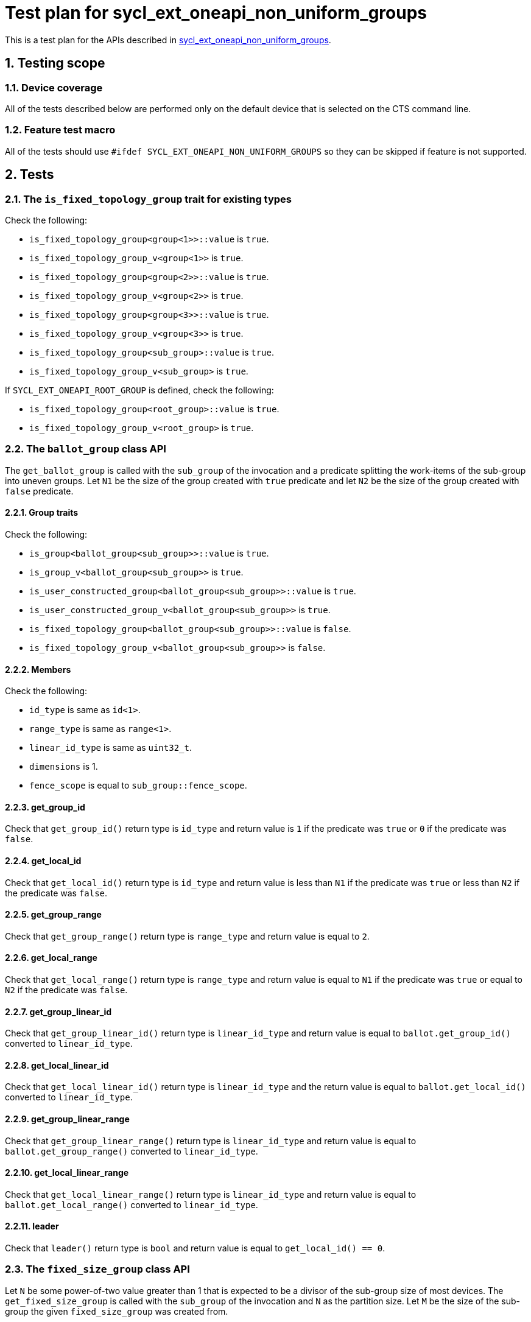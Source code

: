 :sectnums:
:xrefstyle: short

= Test plan for sycl_ext_oneapi_non_uniform_groups

This is a test plan for the APIs described in
https://github.com/intel/llvm/blob/sycl/sycl/doc/extensions/proposed/sycl_ext_oneapi_non_uniform_groups.asciidoc[sycl_ext_oneapi_non_uniform_groups].


== Testing scope

=== Device coverage

All of the tests described below are performed only on the default device that
is selected on the CTS command line.

=== Feature test macro

All of the tests should use `#ifdef SYCL_EXT_ONEAPI_NON_UNIFORM_GROUPS` so they
can be skipped if feature is not supported.

== Tests

=== The `is_fixed_topology_group` trait for existing types

Check the following:

* `is_fixed_topology_group<group<1>>::value` is `true`.
* `is_fixed_topology_group_v<group<1>>` is `true`.
* `is_fixed_topology_group<group<2>>::value` is `true`.
* `is_fixed_topology_group_v<group<2>>` is `true`.
* `is_fixed_topology_group<group<3>>::value` is `true`.
* `is_fixed_topology_group_v<group<3>>` is `true`.
* `is_fixed_topology_group<sub_group>::value` is `true`.
* `is_fixed_topology_group_v<sub_group>` is `true`.

If `SYCL_EXT_ONEAPI_ROOT_GROUP` is defined, check the following:

* `is_fixed_topology_group<root_group>::value` is `true`.
* `is_fixed_topology_group_v<root_group>` is `true`.

=== The `ballot_group` class API

The `get_ballot_group` is called with the `sub_group` of the invocation and a
predicate splitting the work-items of the sub-group into uneven groups. Let `N1`
be the size of the group created with `true` predicate and let `N2` be the size
of the group created with `false` predicate.

==== Group traits

Check the following:

* `is_group<ballot_group<sub_group>>::value` is `true`.
* `is_group_v<ballot_group<sub_group>>` is `true`.
* `is_user_constructed_group<ballot_group<sub_group>>::value` is `true`.
* `is_user_constructed_group_v<ballot_group<sub_group>>` is `true`.
* `is_fixed_topology_group<ballot_group<sub_group>>::value` is `false`.
* `is_fixed_topology_group_v<ballot_group<sub_group>>` is `false`.

==== Members

Check the following:

* `id_type` is same as `id<1>`.
* `range_type` is same as `range<1>`.
* `linear_id_type` is same as `uint32_t`.
* `dimensions` is 1.
* `fence_scope` is equal to `sub_group::fence_scope`.

==== get_group_id

Check that `get_group_id()` return type is `id_type` and return value is
`1` if the predicate was `true` or `0` if the predicate was `false`.

==== get_local_id

Check that `get_local_id()` return type is `id_type` and return value is less
than `N1` if the predicate was `true` or less than `N2` if the predicate was
`false`.

==== get_group_range

Check that `get_group_range()` return type is `range_type` and return value is
equal to `2`.

==== get_local_range

Check that `get_local_range()` return type is `range_type` and return value is
equal to `N1` if the predicate was `true` or equal to `N2` if the predicate was
`false`.

==== get_group_linear_id

Check that `get_group_linear_id()` return type is `linear_id_type` and return
value is equal to `ballot.get_group_id()` converted to `linear_id_type`.

==== get_local_linear_id

Check that `get_local_linear_id()` return type is `linear_id_type` and the
return value is equal to `ballot.get_local_id()` converted to `linear_id_type`.

==== get_group_linear_range

Check that `get_group_linear_range()` return type is `linear_id_type` and return
value is equal to `ballot.get_group_range()` converted to `linear_id_type`.

==== get_local_linear_range

Check that `get_local_linear_range()` return type is `linear_id_type` and return
value is equal to `ballot.get_local_range()` converted to `linear_id_type`.

==== leader

Check that `leader()` return type is `bool` and return value is equal to
`get_local_id() == 0`.

=== The `fixed_size_group` class API

Let `N` be some power-of-two value greater than 1 that is expected to be a
divisor of the sub-group size of most devices. The `get_fixed_size_group` is
called with the `sub_group` of the invocation and `N` as the partition size.
Let `M` be the size of the sub-group the given `fixed_size_group` was created
from.

==== Group traits

Check the following:

* `is_group<fixed_size_group<N, sub_group>>::value` is `true`.
* `is_group_v<fixed_size_group<N, sub_group>>` is `true`.
* `is_user_constructed_group<fixed_size_group<N, sub_group>>::value` is `true`.
* `is_user_constructed_group<fixed_size_group<N, sub_group>>` is `true`.
* `is_fixed_topology_group_v<fixed_size_group<N, sub_group>>::value` is `false`.
* `is_fixed_topology_group_v<fixed_size_group<N, sub_group>>` is `false`.

==== Members

Check the following:

* `id_type` is same as `id<1>`.
* `range_type` is same as `range<1>`.
* `linear_id_type` is same as `uint32_t`.
* `dimensions` is 1.
* `fence_scope` is equal to `sub_group::fence_scope`.

==== get_group_id

Check that `get_group_id()` return type is `id<1>` and return value is less than
`M/N`.

==== get_local_id

Check that `get_local_id()` return type is `id<1>` and return value is less than
`N`.

==== get_group_range

Check that `get_group_range()` return type is `range_type` and return value is
equal to `M/N`.

==== get_local_range

Check that `get_local_range()` return type is `range_type` and return value is
equal to `N`.

==== get_group_linear_id

Check that `get_group_linear_id()` return type is `linear_id_type` and return
value is equal to `ballot.get_group_id()` converted to `linear_id_type`.

==== get_local_linear_id

Check that `get_local_linear_id()` return type is `linear_id_type` and the
return value is equal to `ballot.get_local_id()` converted to `linear_id_type`.

==== get_group_linear_range

Check that `get_group_linear_range()` return type is `linear_id_type` and return
value is equal to `ballot.get_group_range()` converted to `linear_id_type`.

==== get_local_linear_range

Check that `get_local_linear_range()` return type is `linear_id_type` and return
value is equal to `ballot.get_local_range()` converted to `linear_id_type`.

==== leader

Check that `leader()` return type is `bool` and return value is equal to
`get_local_id() == 0`.

=== The `tangle_group` class API

The `get_tangle_group` is called with the `sub_group` of the invocation. This
will only be called by the first `N` items of the sub-group, where `N` is
strictly less than the size of the sub-group.

==== Group traits

Check the following:

* `is_group<tangle_group<sub_group>>::value` is `true`.
* `is_group_v<tangle_group<sub_group>>` is `true`.
* `is_user_constructed_group<tangle_group<sub_group>>::value` is `true`.
* `is_user_constructed_group<tangle_group<sub_group>>` is `true`.
* `is_fixed_topology_group_v<tangle_group<sub_group>>::value` is `false`.
* `is_fixed_topology_group_v<tangle_group<sub_group>>` is `false`.

==== Members

Check the following:

* `id_type` is same as `id<1>`.
* `range_type` is same as `range<1>`.
* `linear_id_type` is same as `uint32_t`.
* `dimensions` is 1.
* `fence_scope` is equal to `sub_group::fence_scope`.

==== get_group_id

Check that `get_group_id()` return type is `id_type` and return value is equal
to `0`.

==== get_local_id

Check that `get_local_id()` return type is `id_type` and return value is less
than `N`.

==== get_group_range

Check that `get_group_range()` return type is `range_type` and return value is
equal to `1`.

==== get_local_range

Check that `get_local_range()` return type is `range_type` and return value is
equal to `N`.

==== get_group_linear_id

Check that `get_group_linear_id()` return type is `linear_id_type` and return
value is equal to `ballot.get_group_id()` converted to `linear_id_type`.

==== get_local_linear_id

Check that `get_local_linear_id()` return type is `linear_id_type` and the
return value is equal to `ballot.get_local_id()` converted to `linear_id_type`.

==== get_group_linear_range

Check that `get_group_linear_range()` return type is `linear_id_type` and return
value is equal to `ballot.get_group_range()` converted to `linear_id_type`.

==== get_local_linear_range

Check that `get_local_linear_range()` return type is `linear_id_type` and return
value is equal to `ballot.get_local_range()` converted to `linear_id_type`.

==== leader

Check that `leader()` return type is `bool` and return value is equal to
`get_local_id() == 0`.

=== The `opportunistic_group` class API

The `get_opportunistic_group` is called by all work items.
Let `M` be the size of the sub-group of the invocation.

==== Group traits

Check the following:

* `is_group<opportunistic_group>::value` is `true`.
* `is_group_v<opportunistic_group>` is `true`.
* `is_user_constructed_group<opportunistic_group>::value` is `true`.
* `is_user_constructed_group<opportunistic_group>` is `true`.
* `is_fixed_topology_group_v<opportunistic_group>::value` is `false`.
* `is_fixed_topology_group_v<opportunistic_group>` is `false`.

==== Members

Check the following:

* `id_type` is same as `id<1>`.
* `range_type` is same as `range<1>`.
* `linear_id_type` is same as `uint32_t`.
* `dimensions` is 1.
* `fence_scope` is equal to `sub_group::fence_scope`.

==== get_group_id

Check that `get_group_id()` return type is `id_type` and return value is equal
to `0`.

==== get_local_id

Check that `get_local_id()` return type is `id_type` and return value is less
than `get_local_range().size()`. 

==== get_group_range

Check that `get_group_range()` return type is `range_type` and return value is
equal to `1`.

==== get_local_range

Check that `get_local_range()` return type is `range_type` and return value is
less than or equal to `M`.

==== get_group_linear_id

Check that `get_group_linear_id()` return type is `linear_id_type` and return
value is equal to `ballot.get_group_id()` converted to `linear_id_type`.

==== get_local_linear_id

Check that `get_local_linear_id()` return type is `linear_id_type` and the
return value is equal to `ballot.get_local_id()` converted to `linear_id_type`.

==== get_group_linear_range

Check that `get_group_linear_range()` return type is `linear_id_type` and return
value is equal to `ballot.get_group_range()` converted to `linear_id_type`.

==== get_local_linear_range

Check that `get_local_linear_range()` return type is `linear_id_type` and return
value is equal to `ballot.get_local_range()` converted to `linear_id_type`.

==== leader

Check that `leader()` return type is `bool` and return value is equal to
`get_local_id() == 0`.

=== Group functions

The group functions

* `group_barrier`
* `group_broadcast`

for `ballot_group`, `fixed_size_group`, `tangle_group`
and `opportunistic_group` are tested similar to how they are currently tested
with `group` and `sub_group` in the core CTS. The groups are constructed in the
same way as for the API testing described above.

=== Group algorithms

The group algorithms

* `joint_any_of`
* `any_of_group`
* `joint_all_of`
* `all_of_group`
* `joint_none_of`
* `none_of_group`
* `shift_group_left`
* `shift_group_right`
* `permute_group_by_xor`
* `select_from_group`
* `joint_reduce`
* `reduce_over_group`
* `joint_exclusive_scan`
* `exclusive_scan_over_group`
* `joint_inclusive_scan`
* `inclusive_scan_over_group`

for `ballot_group`, `fixed_size_group`, `tangle_group`
and `opportunistic_group` are tested similar to how they are currently tested
with `group` and `sub_group` in the core CTS. The groups are constructed in the
same way as for the API testing described above.
